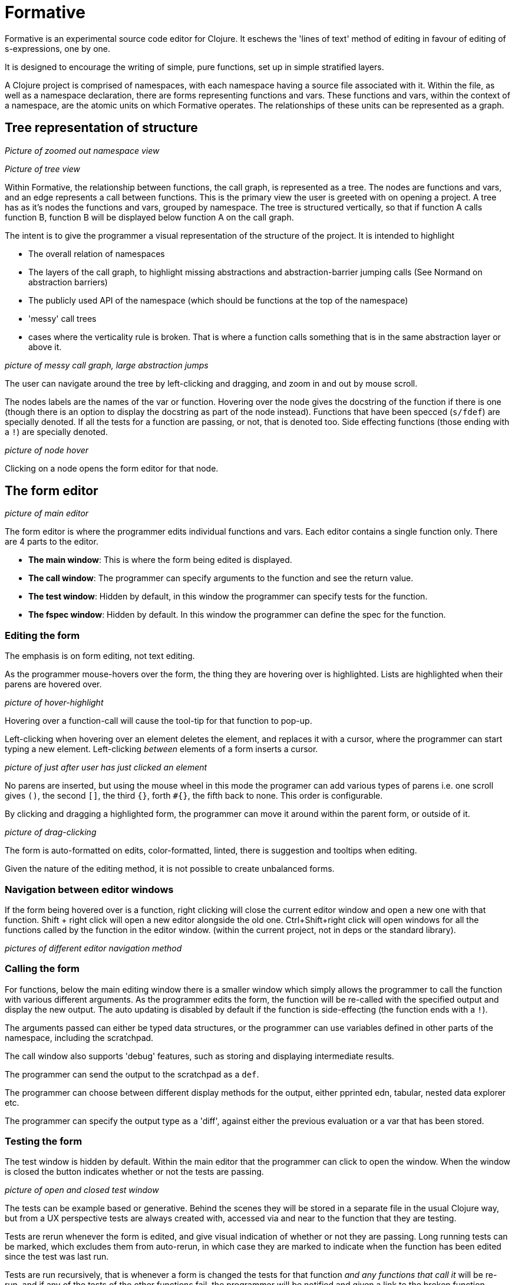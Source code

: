 = Formative

Formative is an experimental source code editor for Clojure. It eschews the 'lines of text' method of editing in favour of editing of s-expressions, one by one.

It is designed to encourage the writing of simple, pure functions, set up in simple stratified layers.

A Clojure project is comprised of namespaces, with each namespace having a source file associated with it. Within the file, as well as a namespace declaration, there are forms representing functions and vars. These functions and vars, within the context of a namespace, are the atomic units on which Formative operates. The relationships of these units can be represented as a graph.

== Tree representation of structure

_Picture of zoomed out namespace view_

_Picture of tree view_

Within Formative, the relationship between functions, the call graph, is represented as a tree. The nodes are functions and vars, and an edge represents a call between functions. This is the primary view the user is greeted with on opening a project. A tree has as it's nodes the functions and vars, grouped by namespace. The tree is structured vertically, so that if function A calls function B, function B will be displayed below function A on the call graph.

The intent is to give the programmer a visual representation of the structure of the project. It is intended to highlight

* The overall relation of namespaces
* The layers of the call graph, to highlight missing abstractions and abstraction-barrier jumping calls (See Normand on abstraction barriers)
* The publicly used API of the namespace (which should be functions at the top of the namespace)
* 'messy' call trees
* cases where the verticality rule is broken. That is where a function calls something that is in the same abstraction layer or above it.

_picture of messy call graph, large abstraction jumps_

The user can navigate around the tree by left-clicking and dragging, and zoom in and out by mouse scroll.

The nodes labels are the names of the var or function. Hovering over the node gives the docstring of the function if there is one (though there is an option to display the docstring as part of the node instead). Functions that have been specced (`s/fdef`) are specially denoted. If all the tests for a function are passing, or not, that is denoted too. Side effecting functions (those ending with a `!`) are specially denoted.

_picture of node hover_

Clicking on a node opens the form editor for that node.

== The form editor

_picture of main editor_

The form editor is where the programmer edits individual functions and vars. Each editor contains a single function only. There are 4 parts to the editor.

* *The main window*: This is where the form being edited is displayed.
* *The call window*: The programmer can specify arguments to the function and see the return value.
* *The test window*: Hidden by default, in this window the programmer can specify tests for the function.
* *The fspec window*: Hidden by default. In this window the programmer can define the spec for the function. 

=== Editing the form

The emphasis is on form editing, not text editing.

As the programmer mouse-hovers over the form, the thing they are hovering over is highlighted. Lists are highlighted when their parens are hovered over.

_picture of hover-highlight_

Hovering over a function-call will cause the tool-tip for that function to pop-up.

Left-clicking when hovering over an element deletes the element, and replaces it with a cursor, where the programmer can start typing a new element. Left-clicking _between_ elements of a form inserts a cursor. 

_picture of just after user has just clicked an element_

No parens are inserted, but using the mouse wheel in this mode the programer can add various types of parens i.e. one scroll gives `()`, the second `[]`, the third `{}`, forth `#{}`, the fifth back to none. This order is configurable.

By clicking and dragging a highlighted form, the programmer can move it around within the parent form, or outside of it.

_picture of drag-clicking_

The form is auto-formatted on edits, color-formatted, linted, there is suggestion and tooltips when editing.

Given the nature of the editing method, it is not possible to create unbalanced forms.

=== Navigation between editor windows

If the form being hovered over is a function, right clicking will close the current editor window and open a new one with that function. Shift + right click will open a new editor alongside the old one. Ctrl+Shift+right click will open windows for all the functions called by the function in the editor window. (within the current project, not in deps or the standard library).

_pictures of different editor navigation method_

=== Calling the form

For functions, below the main editing window there is a smaller window which simply allows the programmer to call the function with various different arguments. As the programmer edits the form, the function will be re-called with the specified output and display the new output. The auto updating is disabled by default if the function is side-effecting (the function ends with a `!`).

The arguments passed can either be typed data structures, or the programmer can use variables defined in other parts of the namespace, including the scratchpad.

The call window also supports 'debug' features, such as storing and displaying intermediate results.

The programmer can send the output to the scratchpad as a `def`.

The programmer can choose between different display methods for the output, either pprinted edn, tabular, nested data explorer etc.

The programmer can specify the output type as a 'diff', against either the previous evaluation or a var that has been stored.

=== Testing the form

The test window is hidden by default. Within the main editor that the programmer can click to open the window. When the window is closed the button indicates whether or not the tests are passing.

_picture of open and closed test window_

The tests can be example based or generative. Behind the scenes they will be stored in a separate file in the usual Clojure way, but from a UX perspective tests are always created with, accessed via and near to the function that they are testing. 

Tests are rerun whenever the form is edited, and give visual indication of whether or not they are passing. Long running tests can be marked, which excludes them from auto-rerun, in which case they are marked to indicate when the function has been edited since the test was last run.

Tests are run recursively, that is whenever a form is changed the tests for that function _and any functions that call it_ will be re-run, and if any of the tests of the other functions fail, the programmer will be notified and given a link to the broken function.

=== Keyboard navigation

Formative is intended to be used primarily with the mouse, including manipulation of forms, though it does have some keyboard support within the editor window.

Alt+arrow changes the window of focus within the editor, between main, call, test etc.

Within the editor, there is paredit-like shortcuts for navigating and manipulating forms.

== Scratchpad

Each namespace has a scratchpad window where the user can write and evaluate Clojure forms. This is equivalent to a rich comment block, and in the actual source code file is stored as a comment block at the bottom of the file (though the user doesn't need to add `comment` explicitly within Formative).

_scratchpad picture_

The editing paradigm within the scratchpad is more like the traditional text-editing one. Programmers can type what they want.

However the same hover visual indicators as in the editor are present here, with the difference that left clicking sends the highlighted form for evaluation in the REPL - though the results are displayed inline. Inline results can be inspected in the same way the results from the call window can.

_hover picture and post-evaluate picture_

== REPL

The intention is that most REPL interactions are done either via the editor (the call window), or via the scratchpad. There is a pure REPL window that can be accessed, though it is de-emphasized.

== Specs

Specs for functions, as we saw, are accessible only alongside the functions that they specify, and not visible independently on the tree.

Specs for data structures are stored with the namespace they are associated with and are first class in the same way that functions and vars are. That is, they are displayed as nodes on the tree and clicking on the node opens the editor for that spec.

_specs in the tree_

Within the tree view, where a function uses a spec, either inline or indirectly through the function spec, that is indicated on the tree with a line, just like a function call. By definition, the specs, with any custom predicate functions, are at the bottom of the tree for the namespace.

_spec editor_

The editor window for data specs looks very similar to the function window, with the exception that instead of a call window you have one where you can type data structures and see visually whether or not they conform to the spec. You can also see the results of generating random data from the spec.

== Imports and dependencies

=== Project internal

=== External

== Mapping from source files to Formative structures

Formative is essentially a layer of abstraction on top of a Clojure project and on top of the source files in that project. Each element within the source files has an equivalent structure within the data structure of the Formative backend.

Files are read and turned into namespace trees.

_picture of correspondence between source file and formative_

When the programmer creates a new namespace in Formative, that will be saved as a source file.

The order of the functions in the source file will be determined by the call tree. Specs will always be stored at the top, the scratch pad in a comment block at the bottom.